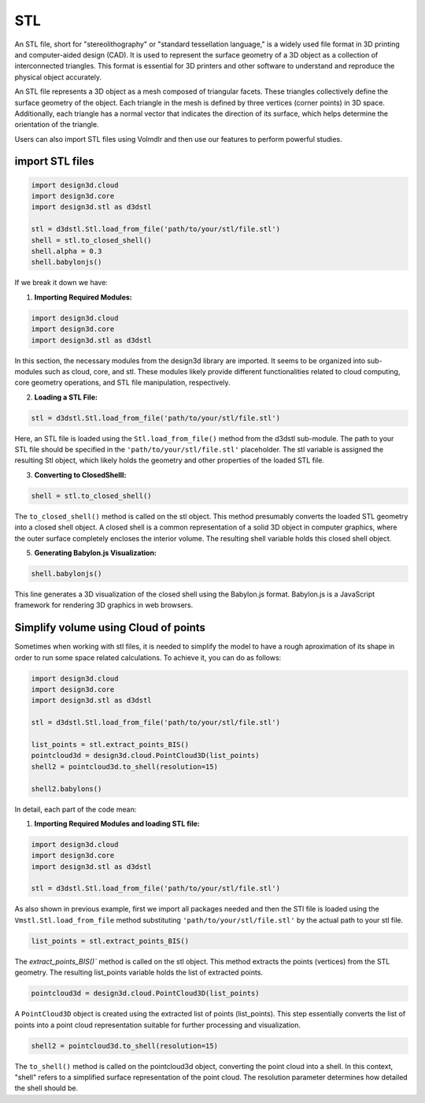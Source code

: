 ===
STL
===

An STL file, short for "stereolithography" or "standard tessellation language," is a widely used file format in 3D printing and computer-aided design (CAD).
It is used to represent the surface geometry of a 3D object as a collection of interconnected triangles.
This format is essential for 3D printers and other software to understand and reproduce the physical object accurately.

An STL file represents a 3D object as a mesh composed of triangular facets. These triangles collectively define the surface geometry of the object.
Each triangle in the mesh is defined by three vertices (corner points) in 3D space.
Additionally, each triangle has a normal vector that indicates the direction of its surface, which helps determine the orientation of the triangle.


Users can also import STL files using Volmdlr and then use our features to perform powerful studies.

import STL files
***************

.. code-block:: python

    import design3d.cloud
    import design3d.core
    import design3d.stl as d3dstl

    stl = d3dstl.Stl.load_from_file('path/to/your/stl/file.stl')
    shell = stl.to_closed_shell()
    shell.alpha = 0.3
    shell.babylonjs()

If we break it down we have:

1. **Importing Required Modules:**

.. code-block:: python

    import design3d.cloud
    import design3d.core
    import design3d.stl as d3dstl

In this section, the necessary modules from the design3d library are imported.
It seems to be organized into sub-modules such as cloud, core, and stl.
These modules likely provide different functionalities related to cloud computing, core geometry operations, and STL file manipulation, respectively.

2. **Loading a STL File:**

.. code-block:: python

    stl = d3dstl.Stl.load_from_file('path/to/your/stl/file.stl')

Here, an STL file is loaded using the ``Stl.load_from_file()`` method from the d3dstl sub-module.
The path to your STL file should be specified in the ``'path/to/your/stl/file.stl'`` placeholder.
The stl variable is assigned the resulting Stl object, which likely holds the geometry and other properties of the loaded STL file.

3. **Converting to ClosedShelll:**

.. code-block:: python

    shell = stl.to_closed_shell()

The ``to_closed_shell()`` method is called on the stl object.
This method presumably converts the loaded STL geometry into a closed shell object.
A closed shell is a common representation of a solid 3D object in computer graphics, where the outer surface completely encloses the interior volume.
The resulting shell variable holds this closed shell object.

5. **Generating Babylon.js Visualization:**

.. code-block:: python

    shell.babylonjs()

This line generates a 3D visualization of the closed shell using the Babylon.js format.
Babylon.js is a JavaScript framework for rendering 3D graphics in web browsers.

Simplify volume using Cloud of points
*************************************

Sometimes when working with stl files, it is needed to simplify the model to have a rough aproximation of its shape in order to run some space related calculations.
To achieve it, you can do as follows:

.. code-block:: python

    import design3d.cloud
    import design3d.core
    import design3d.stl as d3dstl

    stl = d3dstl.Stl.load_from_file('path/to/your/stl/file.stl')

    list_points = stl.extract_points_BIS()
    pointcloud3d = design3d.cloud.PointCloud3D(list_points)
    shell2 = pointcloud3d.to_shell(resolution=15)

    shell2.babylons()

In detail, each part of the code mean:

1. **Importing Required Modules and loading STL file:**

.. code-block:: python

    import design3d.cloud
    import design3d.core
    import design3d.stl as d3dstl

    stl = d3dstl.Stl.load_from_file('path/to/your/stl/file.stl')

As also shown in previous example, first we import all packages needed and then the STl file is loaded using the ``Vmstl.Stl.load_from_file`` method substituting ``'path/to/your/stl/file.stl'`` by the actual path to your stl file.

.. code-block:: python

    list_points = stl.extract_points_BIS()

The `extract_points_BIS()`` method is called on the stl object. This method extracts the points (vertices) from the STL geometry.
The resulting list_points variable holds the list of extracted points.

.. code-block:: python

    pointcloud3d = design3d.cloud.PointCloud3D(list_points)

A ``PointCloud3D`` object is created using the extracted list of points (list_points).
This step essentially converts the list of points into a point cloud representation suitable for further processing and visualization.

.. code-block:: python

    shell2 = pointcloud3d.to_shell(resolution=15)

The ``to_shell()`` method is called on the pointcloud3d object, converting the point cloud into a shell.
In this context, "shell" refers to a simplified surface representation of the point cloud. The resolution parameter determines how detailed the shell should be.
